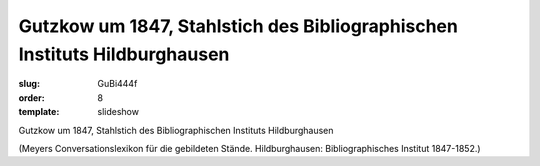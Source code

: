 Gutzkow um 1847, Stahlstich des Bibliographischen Instituts Hildburghausen
==========================================================================

:slug: GuBi444f
:order: 8
:template: slideshow

Gutzkow um 1847, Stahlstich des Bibliographischen Instituts Hildburghausen

.. class:: source

  (Meyers Conversationslexikon für die gebildeten Stände. Hildburghausen: Bibliographisches Institut 1847-1852.)
